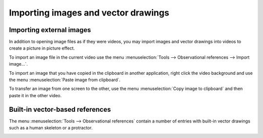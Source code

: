 
Importing images and vector drawings
====================================

Importing external images
-------------------------
In addition to opening image files as if they were videos, you may import images and vector drawings into videos to create a picture in picture effect.

.. image:: /images/annotation/pip.png

To import an image file in the current video use the menu :menuselection:`Tools --> Observational references --> Import image…`.

To import an image that you have copied in the clipboard in another application, 
right click the video background and use the menu :menuselection:`Paste image from clipboard`.

To transfer an image from one screen to the other, use the menu :menuselection:`Copy image to clipboard` and then paste it in the other video.

Built-in vector-based references
--------------------------------

The menu :menuselection:`Tools --> Observational references` contain a number of entries with built-in vector drawings such as a human skeleton or a protractor.

.. image:: /images/annotation/builtinsvg.png

